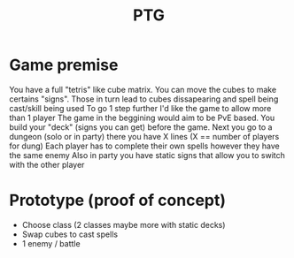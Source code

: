#+title: PTG
#+description: Prototype Tetrislike Game. Project made to renew knowledge of SignalR websockets and a reimplementation of a mechanic from a childhood game.

* Game premise
You have a full "tetris" like cube matrix. You can move the cubes to make certains "signs". Those in turn lead to cubes dissapearing and spell being cast/skill being used
To go 1 step further I'd like the game to allow more than 1 player
The game in the beggining would aim to be PvE based. You build your "deck" (signs you can get) before the game.
Next you go to a dungeon (solo or in party) there you have X lines (X == number of players for dung)
Each player has to complete their own spells however they have the same enemy
Also in party you have static signs that allow you to switch with the other player


* Prototype (proof of concept)
- Choose class (2 classes maybe more with static decks)
- Swap cubes to cast spells
- 1 enemy / battle
